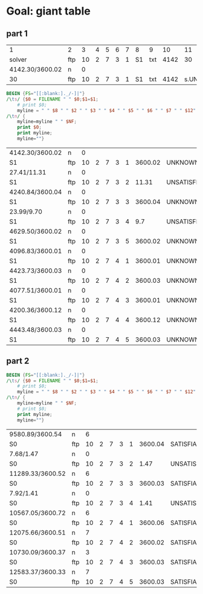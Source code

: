 * Goal: giant table
  :PROPERTIES:
  :alpha:    [2020-04-27 Mon 11:42]
  :END:
** part 1 
   :PROPERTIES:
   :alpha:    [2020-04-27 Mon 20:28]
   :END:

 |               1 | 2   |  3 | 4 | 5 | 6 | 7 | 8  | 9   |   10 |        11 |   12 | 13 | 14 |      15 |
 |          solver | ftp | 10 | 2 | 7 | 3 | 1 | S1 | txt | 4142 |        30 | 3600 |  2 |  s | UNKNOWN |
 | 4142.30/3600.02 | n   |  0 |   |   |   |   |    |     |      |           |      |    |    |         |
 |              30 | ftp | 10 | 2 | 7 | 3 | 1 | S1 | txt | 4142 | s.UNKNOWN |    2 |    |    |         |

 #+begin_src awk :dir ./part1/run17/output :in-file "solver*" 
   BEGIN {FS="[[:blank:]._/-]|"}
   /\ts/ {$0 = FILENAME " " $0;$1=$1; 
       # print $0;
       myline = " " $8 " " $2 " " $3 " " $4 " " $5 " " $6 " " $7 " " $12"."$13 " " $NF " "; }
   /\tn/ {
       myline=myline " " $NF;
       print $0;
       print myline;
       myline=""}  
 #+end_src

 #+RESULTS:
 | 4142.30/3600.02 | n   |  0 |   |   |   |   |         |               |   |
 | S1              | ftp | 10 | 2 | 7 | 3 | 1 | 3600.02 | UNKNOWN       | 0 |
 | 27.41/11.31     | n   |  0 |   |   |   |   |         |               |   |
 | S1              | ftp | 10 | 2 | 7 | 3 | 2 |   11.31 | UNSATISFIABLE | 0 |
 | 4240.84/3600.04 | n   |  0 |   |   |   |   |         |               |   |
 | S1              | ftp | 10 | 2 | 7 | 3 | 3 | 3600.04 | UNKNOWN       | 0 |
 | 23.99/9.70      | n   |  0 |   |   |   |   |         |               |   |
 | S1              | ftp | 10 | 2 | 7 | 3 | 4 |     9.7 | UNSATISFIABLE | 0 |
 | 4629.50/3600.02 | n   |  0 |   |   |   |   |         |               |   |
 | S1              | ftp | 10 | 2 | 7 | 3 | 5 | 3600.02 | UNKNOWN       | 0 |
 | 4096.83/3600.01 | n   |  0 |   |   |   |   |         |               |   |
 | S1              | ftp | 10 | 2 | 7 | 4 | 1 | 3600.01 | UNKNOWN       | 0 |
 | 4423.73/3600.03 | n   |  0 |   |   |   |   |         |               |   |
 | S1              | ftp | 10 | 2 | 7 | 4 | 2 | 3600.03 | UNKNOWN       | 0 |
 | 4077.51/3600.01 | n   |  0 |   |   |   |   |         |               |   |
 | S1              | ftp | 10 | 2 | 7 | 4 | 3 | 3600.01 | UNKNOWN       | 0 |
 | 4200.36/3600.12 | n   |  0 |   |   |   |   |         |               |   |
 | S1              | ftp | 10 | 2 | 7 | 4 | 4 | 3600.12 | UNKNOWN       | 0 |
 | 4443.48/3600.03 | n   |  0 |   |   |   |   |         |               |   |
 | S1              | ftp | 10 | 2 | 7 | 4 | 5 | 3600.03 | UNKNOWN       | 0 |

** part 2
   :PROPERTIES:
   :alpha:    [2020-04-27 Mon 22:06]
   :END:
 #+begin_src awk :dir ./part2/run23/output :in-file "solver*" 
   BEGIN {FS="[[:blank:]._/-]|"}
   /\ts/ {$0 = FILENAME " " $0;$1=$1; 
       # print $0;
       myline = " " $8 " " $2 " " $3 " " $4 " " $5 " " $6 " " $7 " " $12"."$13 " " $NF " "; }
   /\tn/ {
       myline=myline " " $NF;
       # print $0;
       print myline;
       myline=""}  
 #+end_src

 #+RESULTS:
 | 9580.89/3600.54  | n   |  6 |   |   |   |   |         |               |   |
 | S0               | ftp | 10 | 2 | 7 | 3 | 1 | 3600.04 | SATISFIABLE   | 6 |
 | 7.68/1.47        | n   |  0 |   |   |   |   |         |               |   |
 | S0               | ftp | 10 | 2 | 7 | 3 | 2 |    1.47 | UNSATISFIABLE | 0 |
 | 11289.33/3600.52 | n   |  6 |   |   |   |   |         |               |   |
 | S0               | ftp | 10 | 2 | 7 | 3 | 3 | 3600.03 | SATISFIABLE   | 6 |
 | 7.92/1.41        | n   |  0 |   |   |   |   |         |               |   |
 | S0               | ftp | 10 | 2 | 7 | 3 | 4 |    1.41 | UNSATISFIABLE | 0 |
 | 10567.05/3600.72 | n   |  6 |   |   |   |   |         |               |   |
 | S0               | ftp | 10 | 2 | 7 | 4 | 1 | 3600.06 | SATISFIABLE   | 6 |
 | 12075.66/3600.51 | n   |  7 |   |   |   |   |         |               |   |
 | S0               | ftp | 10 | 2 | 7 | 4 | 2 | 3600.02 | SATISFIABLE   | 7 |
 | 10730.09/3600.37 | n   |  3 |   |   |   |   |         |               |   |
 | S0               | ftp | 10 | 2 | 7 | 4 | 3 | 3600.03 | SATISFIABLE   | 3 |
 | 12583.37/3600.33 | n   |  7 |   |   |   |   |         |               |   |
 | S0               | ftp | 10 | 2 | 7 | 4 | 5 | 3600.03 | SATISFIABLE   | 7 |

